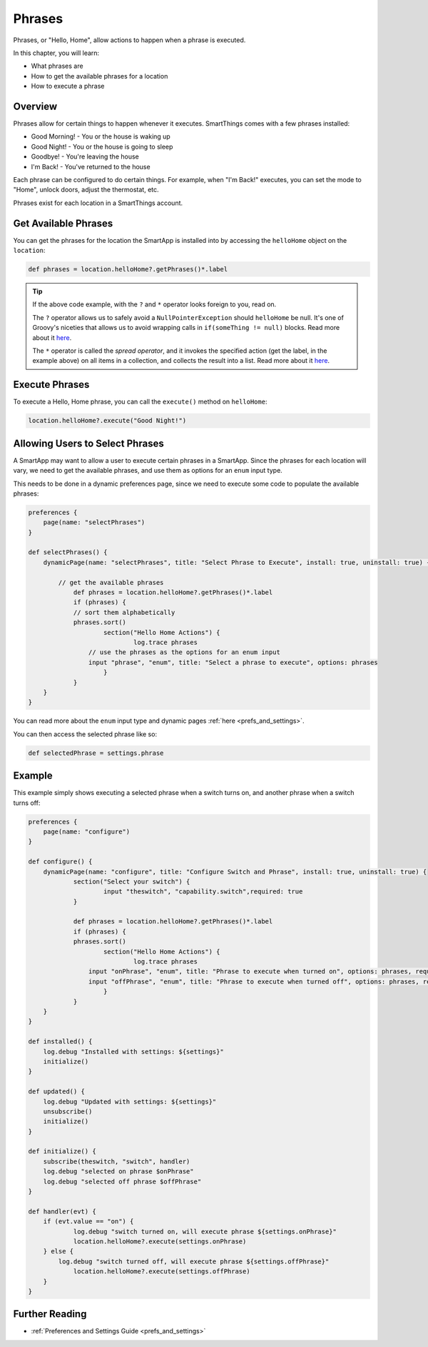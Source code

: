 =======
Phrases
=======

Phrases, or "Hello, Home", allow actions to happen when a phrase is executed.

In this chapter, you will learn:

- What phrases are
- How to get the available phrases for a location
- How to execute a phrase

Overview
--------

Phrases allow for certain things to happen whenever it executes. SmartThings comes with a few phrases installed:

- Good Morning! - You or the house is waking up
- Good Night! - You or the house is going to sleep
- Goodbye! - You're leaving the house
- I'm Back! - You've returned to the house

Each phrase can be configured to do certain things. For example, when "I'm Back!" executes, you can set the mode to "Home", unlock doors, adjust the thermostat, etc.

Phrases exist for each location in a SmartThings account.

Get Available Phrases
---------------------

You can get the phrases for the location the SmartApp is installed into by accessing the ``helloHome`` object on the ``location``:

.. code-block:: groovy

    def phrases = location.helloHome?.getPhrases()*.label

.. tip::

    If the above code example, with the ``?`` and ``*`` operator looks foreign to you, read on.

    The ``?`` operator allows us to safely avoid a ``NullPointerException`` should ``helloHome`` be null. It's one of Groovy's niceties that allows us to avoid wrapping calls in ``if(someThing != null)`` blocks. Read more about it `here <http://docs.groovy-lang.org/latest/html/documentation/#_safe_navigation_operator>`__.

    The ``*`` operator is called the *spread operator*, and it invokes the specified action (get the label, in the example above) on all items in a collection, and collects the result into a list. Read more about it `here <http://docs.groovy-lang.org/latest/html/documentation/#_spread_operator>`__.


Execute Phrases
---------------

To execute a Hello, Home phrase, you can call the ``execute()`` method on ``helloHome``:

.. code-block:: groovy

    location.helloHome?.execute("Good Night!")

Allowing Users to Select Phrases
--------------------------------

A SmartApp may want to allow a user to execute certain phrases in a SmartApp. Since the phrases for each location will vary, we need to get the available phrases, and use them as options for an ``enum`` input type.

This needs to be done in a dynamic preferences page, since we need to execute some code to populate the available phrases:

.. code-block:: groovy

    preferences {
    	page(name: "selectPhrases")
    }

    def selectPhrases() {
        dynamicPage(name: "selectPhrases", title: "Select Phrase to Execute", install: true, uninstall: true) {

            // get the available phrases
    		def phrases = location.helloHome?.getPhrases()*.label
    		if (phrases) {
                // sort them alphabetically
            	phrases.sort()
    			section("Hello Home Actions") {
    				log.trace phrases
                    // use the phrases as the options for an enum input
                    input "phrase", "enum", title: "Select a phrase to execute", options: phrases
    			}
    		}
        }
    }

You can read more about the ``enum`` input type and dynamic pages :ref:`here <prefs_and_settings>`.

You can then access the selected phrase like so:

.. code-block:: groovy

    def selectedPhrase = settings.phrase

Example
-------

This example simply shows executing a selected phrase when a switch turns on, and another phrase when a switch turns off:

.. code-block:: groovy

    preferences {
    	page(name: "configure")
    }

    def configure() {
        dynamicPage(name: "configure", title: "Configure Switch and Phrase", install: true, uninstall: true) {
    		section("Select your switch") {
    			input "theswitch", "capability.switch",required: true
    		}

    		def phrases = location.helloHome?.getPhrases()*.label
    		if (phrases) {
            	phrases.sort()
    			section("Hello Home Actions") {
    				log.trace phrases
                    input "onPhrase", "enum", title: "Phrase to execute when turned on", options: phrases, required: true
                    input "offPhrase", "enum", title: "Phrase to execute when turned off", options: phrases, required: true
    			}
    		}
        }
    }

    def installed() {
    	log.debug "Installed with settings: ${settings}"
    	initialize()
    }

    def updated() {
    	log.debug "Updated with settings: ${settings}"
    	unsubscribe()
    	initialize()
    }

    def initialize() {
    	subscribe(theswitch, "switch", handler)
        log.debug "selected on phrase $onPhrase"
        log.debug "selected off phrase $offPhrase"
    }

    def handler(evt) {
    	if (evt.value == "on") {
        	log.debug "switch turned on, will execute phrase ${settings.onPhrase}"
        	location.helloHome?.execute(settings.onPhrase)
        } else {
    	    log.debug "switch turned off, will execute phrase ${settings.offPhrase}"
        	location.helloHome?.execute(settings.offPhrase)
        }
    }

Further Reading
---------------

- :ref:`Preferences and Settings Guide <prefs_and_settings>`
